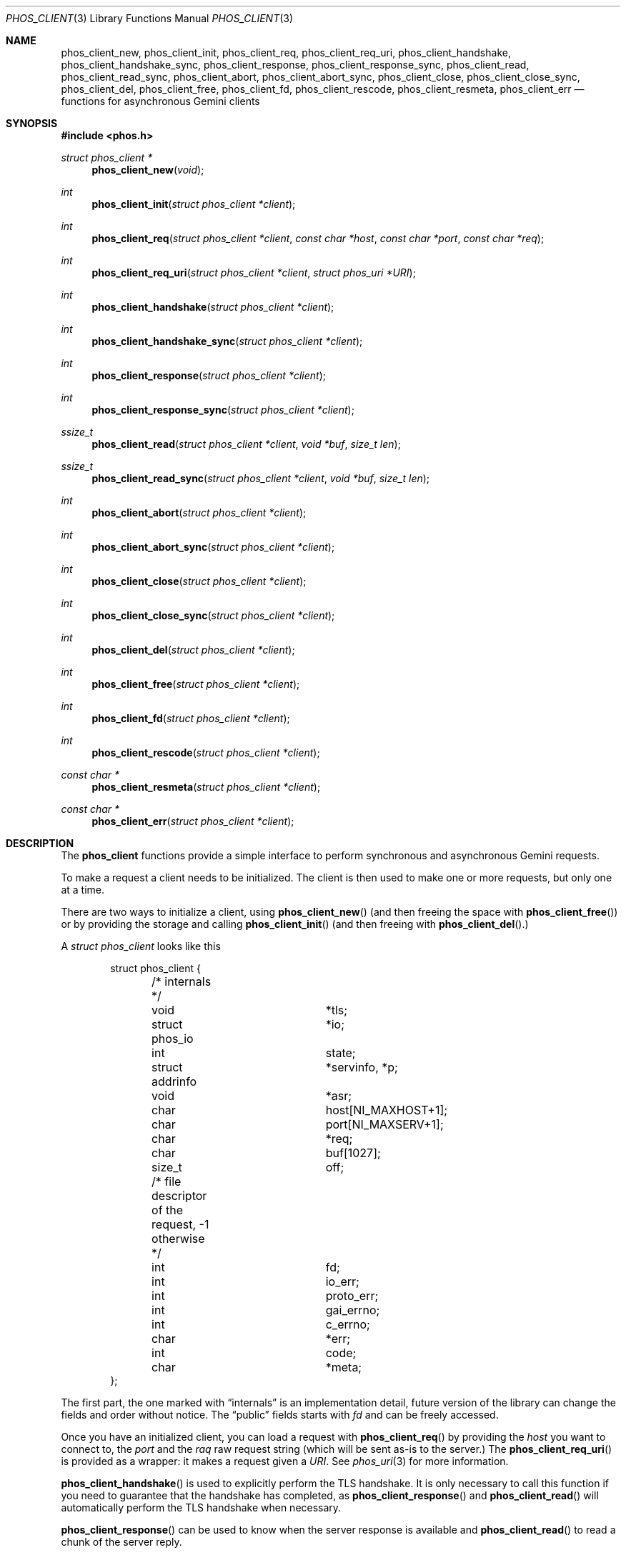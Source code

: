 .\" Copyright (c) 2021 Omar Polo <op@omarpolo.com>
.\"
.\" Permission to use, copy, modify, and distribute this software for any
.\" purpose with or without fee is hereby granted, provided that the above
.\" copyright notice and this permission notice appear in all copies.
.\"
.\" THE SOFTWARE IS PROVIDED "AS IS" AND THE AUTHOR DISCLAIMS ALL WARRANTIES
.\" WITH REGARD TO THIS SOFTWARE INCLUDING ALL IMPLIED WARRANTIES OF
.\" MERCHANTABILITY AND FITNESS. IN NO EVENT SHALL THE AUTHOR BE LIABLE FOR
.\" ANY SPECIAL, DIRECT, INDIRECT, OR CONSEQUENTIAL DAMAGES OR ANY DAMAGES
.\" WHATSOEVER RESULTING FROM LOSS OF USE, DATA OR PROFITS, WHETHER IN AN
.\" ACTION OF CONTRACT, NEGLIGENCE OR OTHER TORTIOUS ACTION, ARISING OUT OF
.\" OR IN CONNECTION WITH THE USE OR PERFORMANCE OF THIS SOFTWARE.
.Dd $Mdocdate: April 10 2021$
.Dt PHOS_CLIENT 3
.Os
.Sh NAME
.Nm phos_client_new ,
.Nm phos_client_init ,
.Nm phos_client_req ,
.Nm phos_client_req_uri ,
.Nm phos_client_handshake ,
.Nm phos_client_handshake_sync ,
.Nm phos_client_response ,
.Nm phos_client_response_sync ,
.Nm phos_client_read ,
.Nm phos_client_read_sync ,
.Nm phos_client_abort ,
.Nm phos_client_abort_sync ,
.Nm phos_client_close ,
.Nm phos_client_close_sync ,
.Nm phos_client_del ,
.Nm phos_client_free ,
.Nm phos_client_fd ,
.Nm phos_client_rescode ,
.Nm phos_client_resmeta ,
.Nm phos_client_err
.Nd functions for asynchronous Gemini clients
.Sh SYNOPSIS
.In phos.h
.Ft struct phos_client *
.Fn phos_client_new void
.Ft int
.Fn phos_client_init "struct phos_client *client"
.Ft int
.Fn phos_client_req "struct phos_client *client" "const char *host" "const char *port" "const char *req"
.Ft int
.Fn phos_client_req_uri "struct phos_client *client" "struct phos_uri *URI"
.Ft int
.Fn phos_client_handshake "struct phos_client *client"
.Ft int
.Fn phos_client_handshake_sync "struct phos_client *client"
.Ft int
.Fn phos_client_response "struct phos_client *client"
.Ft int
.Fn phos_client_response_sync "struct phos_client *client"
.Ft ssize_t
.Fn phos_client_read "struct phos_client *client" "void *buf" "size_t len"
.Ft ssize_t
.Fn phos_client_read_sync "struct phos_client *client" "void *buf" "size_t len"
.Ft int
.Fn phos_client_abort "struct phos_client *client"
.Ft int
.Fn phos_client_abort_sync "struct phos_client *client"
.Ft int
.Fn phos_client_close "struct phos_client *client"
.Ft int
.Fn phos_client_close_sync "struct phos_client *client"
.Ft int
.Fn phos_client_del "struct phos_client *client"
.Ft int
.Fn phos_client_free "struct phos_client *client"
.Ft int
.Fn phos_client_fd "struct phos_client *client"
.Ft int
.Fn phos_client_rescode "struct phos_client *client"
.Ft const char *
.Fn phos_client_resmeta "struct phos_client *client"
.Ft const char *
.Fn phos_client_err "struct phos_client *client"
.Sh DESCRIPTION
The
.Nm phos_client
functions provide a simple interface to perform synchronous and
asynchronous Gemini requests.
.Pp
To make a request a client needs to be initialized.
The client is then used to make one or more requests, but only one at
a time.
.Pp
There are two ways to initialize a client, using
.Fn phos_client_new
(and then freeing the space with
.Fn phos_client_free )
or by providing the storage and calling
.Fn phos_client_init
(and then freeing with
.Fn phos_client_del Ns .)
.Pp
A
.Vt struct phos_client
looks like this
.Bd -literal -offset indent
struct phos_client {
	/* internals */
	void			*tls;
	struct phos_io		*io;
	int			 state;
	struct addrinfo		*servinfo, *p;
	void			*asr;
	char			 host[NI_MAXHOST+1];
	char			 port[NI_MAXSERV+1];
	char			*req;
	char			 buf[1027];
	size_t			 off;

	/* file descriptor of the request, -1 otherwise  */
	int			 fd;

	int			 io_err;
	int			 proto_err;
	int			 gai_errno;
	int			 c_errno;
	char			*err;

	int			 code;
	char			*meta;
};
.Ed
.Pp
The first part, the one marked with
.Dq internals
is an implementation detail, future version of the library can change
the fields and order without notice.
The
.Dq public
fields starts with
.Va fd
and can be freely accessed.
.Pp
Once you have an initialized client, you can load a request with
.Fn phos_client_req
by providing the
.Fa host
you want to connect to, the
.Fa port
and the
.Fa raq
raw request string (which will be sent as-is to the server.)
The
.Fn phos_client_req_uri
is provided as a wrapper: it makes a request given a
.Fa URI .
See
.Xr phos_uri 3
for more information.
.Pp
.Fn phos_client_handshake
is used to explicitly perform the TLS handshake.
It is only necessary to call this function if you need to guarantee
that the handshake has completed, as
.Fn phos_client_response
and
.Fn phos_client_read
will automatically perform the TLS handshake when necessary.
.Pp
.Fn phos_client_response
can be used to know when the server response is available
and
.Fn phos_client_read
to read a chunk of the server reply.
.Pp
.Fn phos_client_abort
is provided to stop an ongoing request, maybe because your client
can't handle the MIME type provided by the server.
There's no need to explicitly abort non-2X responses.
.Pp
Once all the server reply has been read, or after the client has
decided to abort the request
.Fn phos_client_close
needs to be called to properly shut down the connection.
.Pp
After a connection has been properly closed, it's possible to re-use
the same client to perform another one.
.Pp
Most of the function described until now are asynchronous: it means
that on some occasions they may need to be called again when a certain
condition is fulfilled (i.e. the socket is ready for writing or
reading.)
Another set of function are provided: the _sync ones.
They are just like their non-_sync counterpart, but will wait until
that operation has been successfully performed.
.Fn phos_client_handshake_sync
is the blocking version of
.Fn phos_client_handshake ,
.Fn phos_client_response_sync
is the blocking version of
.Fn phos_client_response
and so on.
.Pp
.Fn phos_client_fd ,
.Fn phos_client_rescode ,
.Fn phos_client_resmeta
and
.Fn phos_client_err
are accessor respectively for the
.Va fd ,
.Va code ,
.Va meta
and
.Va err
field of
.Vt struct phos_client
to ease the creation of binding for other languages.
.Sh ERROR HANDLING
All errors are fatal, there's no way to recover a connection after an
error has been detected.
.Pp
For most user, the return value of the function and the error string
present in the
.Va err
field of the
.Vt struct phos_client
will be enough, but if you need to access programmatically the error
type, then the value of the various
.Dq err
fields will be useful.
.Pp
A non-zero
.Va io_err
indicate an error in the TLS I/O layer;
a non-zero
.Va proto_err
indicate a protocol violation (e.g. an header too long or an invalid
status code);
a non-zero
.Va gai_errno
indicate an error during the hostname resolution,
please consult
.Xr gai_strerror 3
for more information.
Finally, a non-zero
.Va c_errno
indicates an error from the C stdlib (i.e.
.Er ENOMEM Ns .)
.Sh THREAD SAFETY
It's possible to run multiple clients on the same or on different
threads concurrently, but if you want to share the same client between
different threads then each call to a
.Nm phos_client
function must be protected by a mutex.
.Sh EXAMPLES
The following example demonstrates how to handle a transaction in a
blocking manner:
.Bd -literal -offset indent
#include <err.h>
#include <phos.h>
#include <stdio.h>
#include <unistd.h>

struct phos_client	*client;
char			 buf[BUFSIZ];
ssize_t			 r;

if ((client = phos_client_new()) == NULL)
	errx(1, "failed to create a client");

phos_client_req(client, "localhost", "1965",
    "gemini://localhost/index.gmi\\r\\n");

/* (optional) wait for the handshake */
if (phos_client_handshake_sync(client) == -1)
	errx(1, "handshake failed: %s", client->err);

if (phos_client_response_sync(client) == -1)
	errx(1, "failed to read reply: %s", client->err);

printf("code=%d meta=%s\\n", client->code, client->meta);

for (;;) {
	r = phos_client_read_sync(client, buf, sizeof(buf));
	switch (r) {
	case 0: /* EOF */
		phos_client_close_sync(client);
		phos_client_free(client);
		return;
	case -1:
		errx(1, "failure: %s", client->err);
	default:
		write(1, buf, r);
	}
}
.Ed
.Sh RETURN VALUES
.Fn phos_client_new
returns NULL on failure.
.Pp
.Fn phos_client_read
and
.Fn phos_client_read_sync
returns the bytes read, 0 on EOF or -1 on error.
.Pp
.Fn phos_client_handshake ,
.Fn phos_client_handshake_sync ,
.Fn phos_client_response ,
.Fn phos_client_response_sync ,
.Fn phos_client_abort ,
.Fn phos_client_abort_sync ,
.Fn phos_client_close
and
.Fn phos_client_close_sync
returns 1 on success, 0 on EOF and -1 on error.
.Pp
In addition the
.Fn phos_client_handshake ,
.Fn phos_client_response ,
.Fn phos_client_read ,
.Fn phos_client_abort
and
.Fn phos_client_close
functions also have two special return values:
.Bl -tag -offset indent -width PHOS_WANT_WRITE
.It PHOS_WANT_READ
The underlying file descriptor needs to be readable in order to
continue
.It PHOS_WANT_WRITE
The underlying file descriptor needs to be writeable in order to
continue.
.El
.Pp
.Fn phos_client_init ,
.Fn phos_client_req
and
.Fn phos_client_req_uri
returns 0 on success or -1 on error.
.Sh SEE ALSO
.Xr phos_io 3 ,
.Xr phos_server 3 ,
.Xr phos_uri 3
.Sh AUTHORS
.An Omar Polo Aq Mt phos@omarpolo.com
.Sh CAVEATS
The
.Va err
field must not be freed by the application, or a double free error
will occur.
The pointer will become invalid when the next error occurs, so if the
application needs the message at a later time, it has to copy the
string before calling the next
.Nm phos_client
function.
